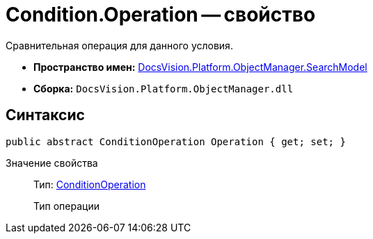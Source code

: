 = Condition.Operation -- свойство

Сравнительная операция для данного условия.

* *Пространство имен:* xref:api/DocsVision/Platform/ObjectManager/SearchModel/SearchModel_NS.adoc[DocsVision.Platform.ObjectManager.SearchModel]
* *Сборка:* `DocsVision.Platform.ObjectManager.dll`

== Синтаксис

[source,csharp]
----
public abstract ConditionOperation Operation { get; set; }
----

Значение свойства::
Тип: xref:api/DocsVision/Platform/ObjectManager/SearchModel/ConditionOperation_EN.adoc[ConditionOperation]
+
Тип операции
